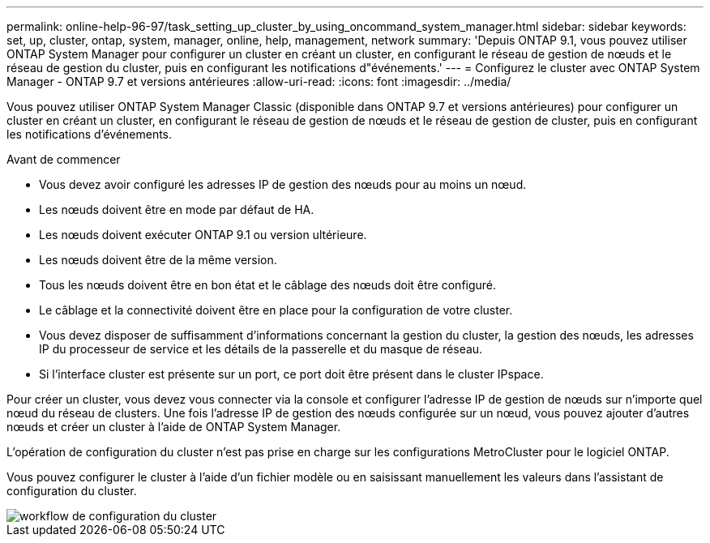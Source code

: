---
permalink: online-help-96-97/task_setting_up_cluster_by_using_oncommand_system_manager.html 
sidebar: sidebar 
keywords: set, up, cluster, ontap, system, manager, online, help, management, network 
summary: 'Depuis ONTAP 9.1, vous pouvez utiliser ONTAP System Manager pour configurer un cluster en créant un cluster, en configurant le réseau de gestion de nœuds et le réseau de gestion du cluster, puis en configurant les notifications d"événements.' 
---
= Configurez le cluster avec ONTAP System Manager - ONTAP 9.7 et versions antérieures
:allow-uri-read: 
:icons: font
:imagesdir: ../media/


[role="lead"]
Vous pouvez utiliser ONTAP System Manager Classic (disponible dans ONTAP 9.7 et versions antérieures) pour configurer un cluster en créant un cluster, en configurant le réseau de gestion de nœuds et le réseau de gestion de cluster, puis en configurant les notifications d'événements.

.Avant de commencer
* Vous devez avoir configuré les adresses IP de gestion des nœuds pour au moins un nœud.
* Les nœuds doivent être en mode par défaut de HA.
* Les nœuds doivent exécuter ONTAP 9.1 ou version ultérieure.
* Les nœuds doivent être de la même version.
* Tous les nœuds doivent être en bon état et le câblage des nœuds doit être configuré.
* Le câblage et la connectivité doivent être en place pour la configuration de votre cluster.
* Vous devez disposer de suffisamment d'informations concernant la gestion du cluster, la gestion des nœuds, les adresses IP du processeur de service et les détails de la passerelle et du masque de réseau.
* Si l'interface cluster est présente sur un port, ce port doit être présent dans le cluster IPspace.


Pour créer un cluster, vous devez vous connecter via la console et configurer l'adresse IP de gestion de nœuds sur n'importe quel nœud du réseau de clusters. Une fois l'adresse IP de gestion des nœuds configurée sur un nœud, vous pouvez ajouter d'autres nœuds et créer un cluster à l'aide de ONTAP System Manager.

L'opération de configuration du cluster n'est pas prise en charge sur les configurations MetroCluster pour le logiciel ONTAP.

Vous pouvez configurer le cluster à l'aide d'un fichier modèle ou en saisissant manuellement les valeurs dans l'assistant de configuration du cluster.

image::../media/cluster_setup_workflow.gif[workflow de configuration du cluster]
